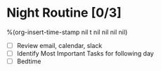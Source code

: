* Night Routine [0/3]
%(org-insert-time-stamp nil t nil nil nil nil)

- [ ] Review email, calendar, slack
- [ ] Identify Most Important Tasks for following day
- [ ] Bedtime
